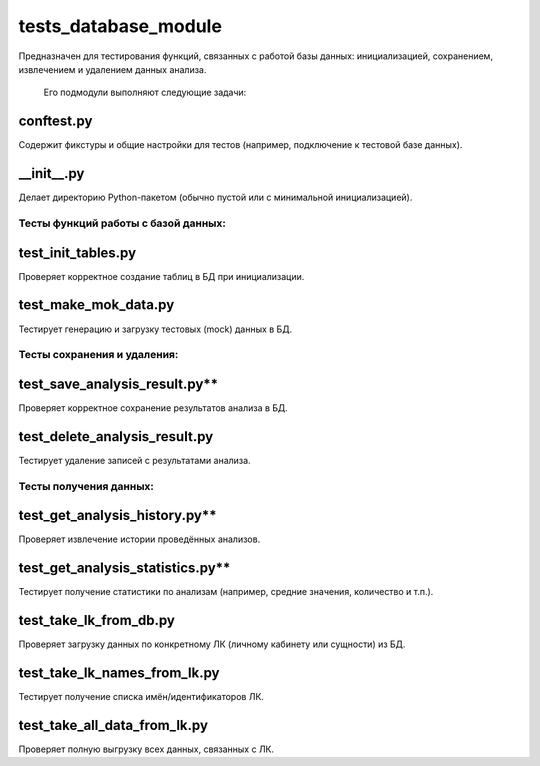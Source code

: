 tests_database_module
=====================

Предназначен для тестирования функций, связанных с работой базы данных: инициализацией, сохранением, извлечением и удалением данных анализа.

    Его подмодули выполняют следующие задачи:

conftest.py 
~~~~~~~~~~~
Содержит фикстуры и общие настройки для тестов (например, подключение к тестовой базе данных).  

__init__.py 
~~~~~~~~~~~

Делает директорию Python-пакетом (обычно пустой или с минимальной инициализацией).  

Тесты функций работы с базой данных:
--------------------------

test_init_tables.py
~~~~~~~~~~~~~~~~~~~

Проверяет корректное создание таблиц в БД при инициализации.  

test_make_mok_data.py
~~~~~~~~~~~~~~~~~~~~~

Тестирует генерацию и загрузку тестовых (mock) данных в БД.  

Тесты сохранения и удаления:
----------------------------

test_save_analysis_result.py** 
~~~~~~~~~~~~~~~~~~~~~~~~~~~~

Проверяет корректное сохранение результатов анализа в БД.  

test_delete_analysis_result.py
~~~~~~~~~~~~~~~~~~~~~~~~~~~~~~

Тестирует удаление записей с результатами анализа.  

Тесты получения данных:
-----------------------

test_get_analysis_history.py** 
~~~~~~~~~~~~~~~~~~~~~~~~~~~~

Проверяет извлечение истории проведённых анализов. 

test_get_analysis_statistics.py** 
~~~~~~~~~~~~~~~~~~~~~~~~~~~~~~~

Тестирует получение статистики по анализам (например, средние значения, количество и т.п.).  

test_take_lk_from_db.py
~~~~~~~~~~~~~~~~~~~~~~~

Проверяет загрузку данных по конкретному ЛК (личному кабинету или сущности) из БД.  

test_take_lk_names_from_lk.py
~~~~~~~~~~~~~~~~~~~~~~~~~~~~~

Тестирует получение списка имён/идентификаторов ЛК.  

test_take_all_data_from_lk.py
~~~~~~~~~~~~~~~~~~~~~~~~~~~~~

Проверяет полную выгрузку всех данных, связанных с ЛК.





